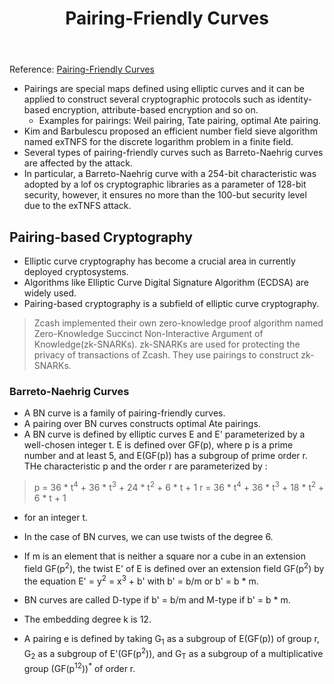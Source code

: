 #+TITLE: Pairing-Friendly Curves

Reference: [[https://www.ietf.org/archive/id/draft-irtf-cfrg-pairing-friendly-curves-08.html][Pairing-Friendly Curves]]

- Pairings are special maps defined using elliptic curves and it can be applied to construct several cryptographic protocols such as identity-based encryption, attribute-based encryption and so on.
  - Examples for pairings: Weil pairing, Tate pairing, optimal Ate pairing.
- Kim and Barbulescu proposed an efficient number field sieve algorithm named exTNFS for the discrete logarithm problem in a finite field.
- Several types of pairing-friendly curves such as Barreto-Naehrig curves are affected by the attack.
- In particular, a Barreto-Naehrig curve with a 254-bit characteristic was adopted by a lof os cryptographic libraries as a parameter of 128-bit security, however, it ensures no more than the 100-but security level due to the exTNFS attack.

** Pairing-based Cryptography

- Elliptic curve cryptography has become a crucial area in currently deployed cryptosystems.
- Algorithms like Elliptic Curve Digital Signature Algorithm (ECDSA) are widely used.
- Pairing-based cryptography is a subfield of elliptic curve cryptography.

#+BEGIN_QUOTE
Zcash implemented their own zero-knowledge proof algorithm named Zero-Knowledge Succinct Non-Interactive Argument of Knowledge(zk-SNARKs). zk-SNARKs are used for protecting the privacy of transactions of Zcash. They use pairings to construct zk-SNARKs.
#+END_QUOTE

*** Barreto-Naehrig Curves

- A BN curve is a family of pairing-friendly curves.
- A pairing over BN curves constructs optimal Ate pairings.
- A BN curve is defined by elliptic curves E and E' parameterized by a well-chosen integer t. E is defined over GF(p), where p is a prime number and at least 5, and E(GF(p)) has a subgroup of prime order r. THe characteristic p and the order r are parameterized by :

#+BEGIN_QUOTE
p = 36 * t^4 + 36 * t^3 + 24 * t^2 + 6 * t + 1
r = 36 * t^4 + 36 * t^3 + 18 * t^2 + 6 * t + 1
#+END_QUOTE

- for an integer t.

- In the case of BN curves, we can use twists of the degree 6.
- If m is an element that is neither a square nor a cube in an extension field GF(p^2), the twist E' of E is defined over an extension field GF(p^2) by the equation E' = y^2 = x^3 + b' with b' = b/m or b' = b * m.
- BN curves are called D-type if b' = b/m and M-type if b' = b * m.
- The embedding degree k is 12.

- A pairing e is defined by taking G_1 as a subgroup of E(GF(p)) of group r, G_2 as a subgroup of E'(GF(p^2)), and G_T as a subgroup of a multiplicative group (GF(p^12))^* of order r.
